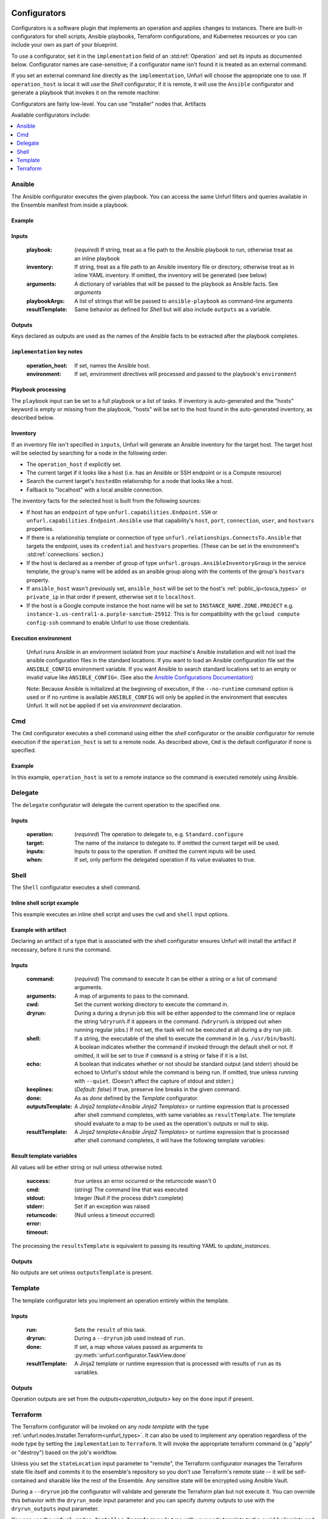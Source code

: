 ===============
Configurators
===============

Configurators is a software plugin that implements an operation and applies changes to instances. There are built-in configurators for shell scripts, Ansible playbooks, Terraform configurations, and Kubernetes resources or you can include your own as part of your blueprint.

To use a configurator, set it in the ``implementation`` field of an :std:ref:`Operation`
and set its inputs as documented below. Configurator names are case-sensitive;
if a configurator name isn't found it is treated as an external command.

If you set an external command line directly as the ``implementation``, Unfurl will choose the appropriate one to use.
If ``operation_host`` is local it will use the `Shell` configurator, if it is remote,
it will use the ``Ansible`` configurator and generate a playbook that invokes it on the remote machine:

.. tab-set-code::

  .. code-block:: YAML

    apiVersion: unfurl/v1alpha1
    kind: Ensemble
    spec:
      service_template:
        topology_template:
          node_templates:
            test_remote:
              type: tosca:Root
              interfaces:
                Standard:
                  configure: echo "abbreviated configuration"

  .. literalinclude:: ./examples/configurators-1.py
    :language: python


Configurators are fairly low-level. You can use "Installer" nodes that. Artifacts

Available configurators include:

.. contents::
   :local:
   :depth: 1

.. _ansible:

Ansible
========

The Ansible configurator executes the given playbook. You can access the same Unfurl filters and queries available in the Ensemble manifest from inside a playbook.

Example
-------

.. tab-set-code::

  .. code-block:: YAML

    apiVersion: unfurl/v1alpha1
    kind: Ensemble
    spec:
      service_template:
        topology_template:
          node_templates:
            test_remote:
              type: tosca:Root
              interfaces:
                Standard:
                  configure:
                    implementation: Ansible
                    inputs:
                      playbook:
                        # quote this yaml so its templates are not evaluated before we pass it to Ansible
                        q:
                          - set_fact:
                              fact1: "{{ '.name' | eval }}"
                          - name: Hello
                            command: echo "{{ fact1 }}"
                    outputs:
                      fact1:

  .. literalinclude:: ./examples/configurators-2.py
    :language: python

Inputs
------

  :playbook: (*required*) If string, treat as a file path to the Ansible playbook to run, otherwise treat as an inline playbook
  :inventory: If string, treat as a file path to an Ansible inventory file or directory, otherwise treat as in inline YAML inventory.
              If omitted, the inventory will be generated (see below)
  :arguments: A dictionary of variables that will be passed to the playbook as Ansible facts. See `arguments`
  :playbookArgs: A list of strings that will be passed to ``ansible-playbook`` as command-line arguments
  :resultTemplate: Same behavior as defined for `Shell` but will also include ``outputs`` as a variable.

Outputs
-------

Keys declared as outputs are used as the names of the Ansible facts to be extracted after the playbook completes.

``implementation`` key notes
-----------------------------

  :operation_host: If set, names the Ansible host.
  :environment: If set, environment directives will processed and passed to the playbook's ``environment``


Playbook processing
-------------------

The ``playbook`` input can be set to a full playbook or a list of tasks. If inventory is auto-generated and the "hosts" keyword is empty or missing from the playbook, "hosts" will be set to the host found in the auto-generated inventory, as described below.


Inventory
---------

If an inventory file isn't specified in ``inputs``, Unfurl will generate an Ansible inventory for the target host. The target host will be selected by searching for a node in the following order:

* The ``operation_host`` if explicitly set.
* The current target if it looks like a host (i.e. has an Ansible or SSH endpoint or is a Compute resource)
* Search the current target's ``hostedOn`` relationship for a node that looks like a host.
* Fallback to "localhost" with a local ansible connection.

The inventory facts for the selected host is built from the following sources:

* If host has an ``endpoint`` of  type ``unfurl.capabilities.Endpoint.SSH`` or ``unfurl.capabilities.Endpoint.Ansible`` use that capability's ``host``, ``port``, ``connection``, ``user``, and ``hostvars`` properties.
* If there is a relationship template or connection of
  type ``unfurl.relationships.ConnectsTo.Ansible`` that targets the endpoint, uses its ``credential`` and ``hostvars`` properties. (These can be set in the environment's :std:ref:`connections` section.)
* If the host is declared as a member of group of type ``unfurl.groups.AnsibleInventoryGroup`` in the service template,
  the group's name will be added as an ansible group along with the contents of the group's ``hostvars`` property.
* If ``ansible_host`` wasn't previously set, ``ansible_host`` will be set to the host's :ref:`public_ip<tosca_types>` or ``private_ip`` in that order if present, otherwise set it to ``localhost``.
* If the host is a Google compute instance the host name will be set to ``INSTANCE_NAME.ZONE.PROJECT`` e.g. ``instance-1.us-central1-a.purple-sanctum-25912``. This is for compatibility with the ``gcloud compute config-ssh`` command to enable Unfurl to use those credentials.

Execution environment
---------------------

  Unfurl runs Ansible in an environment isolated from your machine's Ansible installation
  and will not load the ansible configuration files in the standard locations.
  If you want to load an Ansible configuration file set the ``ANSIBLE_CONFIG`` environment variable.
  If you want Ansible to search standard locations set to an empty or invalid value like ``ANSIBLE_CONFIG=``.
  (See also the `Ansible Configurations Documentation`_)

  Note: Because Ansible is initialized at the beginning of execution,
  if the ``--no-runtime`` command option is used or if no runtime is available
  ``ANSIBLE_CONFIG`` will only be applied in the environment that executes Unfurl.
  It will not be applied if set via `environment` declaration.

  .. _Ansible Configurations Documentation: https://docs.ansible.com/ansible/latest/reference_appendices/config.html#the-configuration-file.


Cmd
====

The ``Cmd`` configurator executes a shell command using either the `shell` configurator
or the `ansible` configurator for remote execution if the ``operation_host`` is set to a remote node.
As described above, ``Cmd`` is the default configurator if none is specified.

Example
-------

In this example, ``operation_host`` is set to a remote instance so the command is executed remotely using Ansible.

.. tab-set-code::

  .. code-block:: YAML

    apiVersion: unfurl/v1alpha1
    kind: Ensemble
    spec:
      service_template:
        topology_template:
          node_templates:
            test_remote:
              type: tosca:Root
              interfaces:
                Standard:
                  configure:
                    implementation:
                      primary: Cmd
                      operation_host: staging.example.com
                    inputs:
                      cmd: echo "test"

  .. literalinclude:: ./examples/configurators-3.py
    :language: python

Delegate
========

The ``delegate`` configurator will delegate the current operation to the specified one.

Inputs
------

  :operation:  (*required*) The operation to delegate to, e.g. ``Standard.configure``
  :target: The name of the instance to delegate to. If omitted the current target will be used.
  :inputs: Inputs to pass to the operation. If omitted the current inputs will be used.
  :when: If set, only perform the delegated operation if its value evaluates to true.


.. _shell_configurator:

Shell
=====

The ``Shell`` configurator executes a shell command.

Inline shell script example
---------------------------

This example executes an inline shell script and uses the ``cwd`` and ``shell`` input options.

.. tab-set-code::

  .. code-block:: YAML

      apiVersion: unfurl/v1alpha1
      kind: Ensemble
      spec:
        service_template:
          topology_template:
            node_templates:
              shellscript-example:
                type: tosca:Root
                interfaces:
                  Standard:
                    configure:
                      implementation: |
                        if ! [ -x "$(command -v testvars)" ]; then
                          source testvars.sh
                        fi
                      inputs:
                          cwd: '{{ "project" | get_dir }}'
                          keeplines: true
                          # our script requires bash
                          shell: '{{ "bash" | which }}'

  .. literalinclude:: ./examples/configurators-4.py
    :language: python


Example with artifact
---------------------

Declaring an artifact of a type that is associated with the shell configurator
ensures Unfurl will install the artifact if necessary, before it runs the command.

.. tab-set-code::

  .. literalinclude:: ./examples/configurators-5.yaml
    :language: yaml

  .. literalinclude:: ./examples/configurators-5.py
    :language: python

Inputs
------

  :command: (*required*) The command to execute It can be either a string or a list of command arguments.
  :arguments: A map of arguments to pass to the command.
  :cwd:  Set the current working directory to execute the command in.
  :dryrun: During a during a dryrun job this will be either appended to the command line
           or replace the string ``%dryrun%`` if it appears in the command. (``%dryrun%`` is stripped out when running regular jobs.)
           If not set, the task will not be executed at all during a dry run job.
  :shell: If a string, the executable of the shell to execute the command in (e.g. ``/usr/bin/bash``).
          A boolean indicates whether the command if invoked through the default shell or not.
          If omitted, it will be set to true if ``command`` is a string or false if it is a list.
  :echo: A boolean that indicates whether or not should be standard output (and stderr)
         should be echoed to Unfurl's stdout while the command is being run.
         If omitted, true unless running with ``--quiet``.
         (Doesn't affect the capture of stdout and stderr.)

  :keeplines: (*Default: false*) If true, preserve line breaks in the given command.
  :done: As as `done` defined by the `Template` configurator.
  :outputsTemplate: A `Jinja2 template<Ansible Jinja2 Templates>` or runtime expression that is processed after shell command completes, with same variables as ``resultTemplate``. The template should evaluate to a map to be used as the operation's outputs or null to skip.
  :resultTemplate: A `Jinja2 template<Ansible Jinja2 Templates>` or runtime expression that is processed after shell command completes, it will have the following template variables:

.. _resulttemplate:

Result template variables
-------------------------
All values will be either string or null unless otherwise noted.

  :success: *true* unless an error occurred or the returncode wasn't 0
  :cmd: (string) The command line that was executed
  :stdout:
  :stderr:
  :returncode: Integer (Null if the process didn't complete)
  :error: Set if an exception was raised
  :timeout: (Null unless a timeout occurred)

The processing the ``resultsTemplate`` is equivalent to passing its resulting YAML to `update_instances`.

Outputs
-------

No outputs are set unless ``outputsTemplate`` is present.

Template
=========

The template configurator lets you implement an operation entirely within the template.

Inputs
------

  :run:  Sets the ``result`` of this task.
  :dryrun: During a ``--dryrun`` job used instead of ``run``.
  :done:  If set, a map whose values passed as arguments to :py:meth:`unfurl.configurator.TaskView.done`
  :resultTemplate: A Jinja2 template or runtime expression that is processed with results of ``run`` as its variables.

Outputs
-------

Operation outputs are set from the `outputs<operation_outputs>` key on the ``done`` input if present.

.. _terraform:

Terraform
==========

The Terraform configurator will be invoked on any `node template` with the type :ref:`unfurl.nodes.Installer.Terraform<unfurl_types>`.
It can also be used to implement any operation regardless of the node type by setting the ``implementation`` to ``Terraform``.
It will invoke the appropriate terraform command (e.g "apply" or "destroy") based on the job's workflow.

Unless you set the ``stateLocation`` input parameter to "remote", the Terraform configurator manages the Terraform state file itself
and commits it to the ensemble's repository so you don't use Terraform's remote state -- it will be self-contained and sharable like the rest of the Ensemble.
Any sensitive state will be encrypted using Ansible Vault.

During a ``--dryrun`` job the configurator will validate and generate the Terraform plan but not execute it. You can override this behavior with the ``dryrun_mode`` input parameter and you can specify dummy outputs to use with the ``dryrun_outputs`` input parameter.

You can use the ``unfurl.nodes.Installer.Terraform`` node type with your node template to the avoid boilerplate and set the needed inputs.

Example
-------

.. tab-set-code::

  .. literalinclude:: ./examples/configurators-6.yaml
    :language: yaml

  .. literalinclude:: ./examples/configurators-6.py
    :language: python

Inputs
------

  :main: The contents of the root Terraform module or a path to a directory containing the Terraform configuration. If it is a directory path, the configurator will treat it as a local Terraform module. Otherwise, if ``main`` is a string it will be treated as HCL and if it is a map, it will be written out as JSON. (See the note below about HCL in YAML.) If omitted, the configurator will look in ``get_dir("spec.home")`` for the Terraform configuration.
  :tfvars: A map of Terraform variables to passed to the main Terraform module or a string equivalent to ".tfvars" file.
  :stateLocation: If set to "secrets" (the default) the Terraform state file will be encrypted and saved into the instance's "secrets" folder.
                  If set to "artifacts", it will be saved in the instance's "artifacts" folder with only sensitive values encrypted inline.
                  If set to "remote", Unfurl will not manage the Terraform state at all.
  :command: Path to the ``terraform`` executable. Default: "terraform"
  :dryrun_mode: How to run during a dry run job. If set to "plan" just generate the Terraform plan. If set to "real", run the task without any dry run logic. Default: "plan"
  :dryrun_outputs: During a dry run job, this map of outputs will be used simulate the task's outputs (otherwise outputs will be empty).
  :resultTemplate: A Jinja2 template or runtime expression that is processed with the Terraform state JSON file as its variables as well as the `resultTemplate` variables documented above for `Shell`.
     See the Terraform providers' schema documentation for details but top-level keys will include "resources" and "outputs".

Outputs
-------

Specifies which outputs defined by the Terraform module that will be set as the operation's outputs. If omitted and the Terraform configuration is specified inline, all of the Terraform outputs will be included. But if a Terraform configuration directory was specified instead, its outputs need to be declared here to be exposed.

``tfvar`` and ``tfoutput`` Metadata
-----------------------------------

You can automatically map properties and attributes to a Terraform variables and outputs by setting ``tfvar`` and ``tfoutput`` keys in the property and attribute metadata, respectively. For example:

.. tab-set-code::

  .. literalinclude:: ./examples/configurators-6b.yaml
    :language: yaml

  .. literalinclude:: ./examples/configurators-6b.py
    :language: python

Environment Variables
---------------------

If the ``TF_DATA_DIR`` environment variable is not defined it will be set to ``.terraform`` relative to the current working directory.

Note on HCL in YAML
-------------------

The json representation of the Terraform's HashiCorp Configuration Language (HCL) is quite readable when serialized as YAML:

Example 1: variable declaration

.. code-block::

  variable "example" {
    default = "hello"
  }

Becomes:

.. code-block:: YAML

  variable:
    example:
      default: hello

Example 2: Resource declaration

.. code-block::

  resource "aws_instance" "example" {
    instance_type = "t2.micro"
    ami           = "ami-abc123"
  }

becomes:

.. code-block:: YAML

  resource:
    aws_instance:
     example:
      instance_type: t2.micro
      ami:           ami-abc123

Example 3: Resource with multiple provisioners

.. code-block::

  resource "aws_instance" "example" {
    provisioner "local-exec" {
      command = "echo 'Hello World' >example.txt"
    }
    provisioner "file" {
      source      = "example.txt"
      destination = "/tmp/example.txt"
    }
    provisioner "remote-exec" {
      inline = [
        "sudo install-something -f /tmp/example.txt",
      ]
    }
  }

Multiple provisioners become a list:

.. code-block:: YAML

  resource:
    aws_instance:
      example:
        provisioner:
          - local-exec
              command: "echo 'Hello World' >example.txt"
          - file:
              source: example.txt
              destination: /tmp/example.txt
          - remote-exec:
              inline: ["sudo install-something -f /tmp/example.txt"]

You can convert HCL to JSON and YAML using tools like `hcl2json <https://github.com/tmccombs/hcl2json>`_ and `yq <https://github.com/mikefarah/yq/>`_, for example:

.. code-block:: shell

  hcl2json main.tf | yq -P -oyaml

Expressing terraform modules as YAML or JSON instead of HCL exposes the terraform in a structured way, making it easier to provide extensibility.
For example a subtype node template or artifact could add or update terraform resources defined on the base type: In the example below, a derived could redefines its base type's "main" property without have to replace the entire definition by using Ansible Jinja2's combine filter :

  main: "{{ combine('.super::main' | eval,  SELF.custom_changes, recursive=True, list_merge='append_rp') }}"

==================
Installers
==================

Installer node types already have operations defined.
You just need to import the service template containing the TOSCA type definitions and
declare node templates with the needed properties and operation inputs.

.. contents::
   :local:
   :depth: 1

.. _docker_configurator:

Docker
======

Required TOSCA import: ``configurators/templates/docker.yaml`` (in the ``unfurl`` repository)

unfurl.nodes.Container.Application.Docker
-----------------------------------------

TOSCA node type that represents a Docker container.

artifacts
~~~~~~~~~

  :image: (*required*) An artifact of type ``tosca.artifacts.Deployment.Image.Container.Docker``

By default, the configurator will assume the image is in `<https://registry.hub.docker.com>`_.
If the image is in a different registry you can declare it as a repository and have the ``image`` artifact reference that repository.

Inputs
-------

 :configuration:  A map that will included as parameters to Ansible's Docker container module
    They are enumerated `here <https://docs.ansible.com/ansible/latest/collections/community/docker/docker_container_module.html#ansible-collections-community-docker-docker-container-module#parameters>`_

Example
-------

.. tab-set-code::

  .. literalinclude:: ./examples/configurators-7.yaml
    :language: yaml

  .. literalinclude:: ./examples/configurators-7.py
    :language: python

DNS
====

The DNS installer support nearly all major DNS providers using `OctoDNS <https://github.com/octodns/octodns>`_.

Required TOSCA import: ``configurators/templates/dns.yaml`` (in the ``unfurl`` repository)

unfurl.nodes.DNSZone
---------------------

TOSCA node type that represents a DNS zone.

Properties
~~~~~~~~~~

  :name: (*required*) DNS hostname of the zone (should end with ".").
  :provider: (*required*) A map containing the `OctoDNS provider <https://github.com/octodns/octodns#supported-providers>`_ configuration
  :records: A map of DNS records to add to the zone (default: an empty map)
  :exclusive: Set to true if the zone is exclusively managed by this instance (removes unrecognized records) (default: false)

Attributes
~~~~~~~~~~

  :zone: A map containing the records found in the live zone
  :managed_records: A map containing the current records that are managed by this instance


unfurl.relationships.DNSRecords
-------------------------------

TOSCA relationship type to connect a DNS record to a DNS zone.
The DNS records specified here will be added, updated or removed from the zone when the relationship is established, changed or removed.

Properties
~~~~~~~~~~

  :records: (*required*) A map containing the DNS records to add to the zone.

Example
-------

.. tab-set-code::

  .. literalinclude:: ./examples/configurators-8.yaml
    :language: yaml

  .. literalinclude:: ./examples/configurators-8.py
    :language: python

.. _helm:

Helm
====

Requires Helm 3, which will be installed automatically if missing.

Required TOSCA import: ``configurators/templates/helm.yaml`` (in the ``unfurl`` repository)

unfurl.nodes.HelmRelease
------------------------

TOSCA type that represents a Helm release.
Deploying or discovering a Helm release will add to the ensemble any Kubernetes resources managed by that release.

Requirements
~~~~~~~~~~~~

  :host: A node template of type ``unfurl.nodes.K8sNamespace``
  :repository: A node template of type ``unfurl.nodes.HelmRepository``

Properties
~~~~~~~~~~

  :release_name: (*required*) The name of the helm release
  :chart: The name of the chart (default: the instance name)
  :chart_values: A map of chart values

Inputs
~~~~~~
  All operations can be passed the following input parameters:

  :flags: A list of flags to pass to the ``helm`` command

unfurl.nodes.HelmRepository
---------------------------

TOSCA node type that represents a Helm repository.

Properties
~~~~~~~~~~

  :name: The name of the repository (default: the instance name)
  :url: (*required*) The URL of the repository


.. _kubernetes:

Kubernetes
==========

Use these types to manage Kubernetes resources.

unfurl.nodes.K8sCluster
-----------------------

TOSCA type that represents a Kubernetes cluster. Its attributes are set by introspecting the current Kubernetes connection (``unfurl.relationships.ConnectsTo.K8sCluster``).
There are no default implementations defined for creating or destroying a cluster.

Attributes
~~~~~~~~~~

 :apiServer: The url used to connect to the cluster's api server.

unfurl.nodes.K8sNamespace
-------------------------

Represents a Kubernetes namespace. Destroying a namespace deletes any resources in it.
Derived from ``unfurl.nodes.K8sRawResource``.

Requirements
~~~~~~~~~~~~

  :host: A node template of type ``unfurl.nodes.K8sCluster``

Properties
~~~~~~~~~~

  :name: The name of the namespace.


unfurl.nodes.K8sResource
------------------------

Requirements
~~~~~~~~~~~~

  :host: A node template of type ``unfurl.nodes.K8sNamespace``

Properties
~~~~~~~~~~

  :definition: (map or string) The YAML definition for the Kubernetes resource.

Attributes
~~~~~~~~~~

  :apiResource: (map) The YAML representation for the resource as retrieved from the Kubernetes cluster.
  :name: (string) The Kubernetes name of the resource.

unfurl.nodes.K8sSecretResource
------------------------------

Represents a Kubernetes secret. Derived from ``unfurl.nodes.K8sResource``.

Requirements
~~~~~~~~~~~~

  :host: A node template of type ``unfurl.nodes.K8sNamespace``

Properties
~~~~~~~~~~

  :data: (map) Name/value pairs that define the secret. Values will be marked as sensitive.

Attributes
~~~~~~~~~~

  :apiResource: (map) The YAML representation for the resource as retrieved from the Kubernetes cluster.  Data values will be marked as sensitive.
  :name: (string) The Kubernetes name of the resource.

unfurl.nodes.K8sRawResource
---------------------------

A Kubernetes resource that isn't part of a namespace.

Requirements
~~~~~~~~~~~~

  :host: A node template of type ``unfurl.nodes.K8sCluster``

Properties
~~~~~~~~~~

  :definition: (map or string) The YAML definition for the Kubernetes resource.

Attributes
~~~~~~~~~~

  :apiResource: (map) The YAML representation for the resource as retrieved from the Kubernetes cluster.
  :name: (string) The Kubernetes name of the resource.

.. _sup:

Supervisor
==========

`Supervisor <http://supervisord.org>`_ is a light-weight process manager that is useful when you want to run local development instances of server applications.

Required TOSCA import: ``configurators/templates/supervisor.yaml`` (in the ``unfurl`` repository)

unfurl.nodes.Supervisor
-----------------------

TOSCA type that represents an instance of Supervisor process manager. Derived from ``tosca.nodes.SoftwareComponent``.

properties
~~~~~~~~~~

 :homeDir: (string) The location the Supervisor configuration directory (default: ``{get_dir: local}``)
 :confFile: (string) Name of the confiration file to create (default: ``supervisord.conf``)
 :conf: (string) The `supervisord configuration <http://supervisord.org/configuration.html>`_. A default one will be generated if omitted.

unfurl.nodes.ProcessController.Supervisor
-----------------------------------------

TOSCA type that represents a process ("program" in supervisord terminology) that is managed by a Supervisor instance. Derived from ``unfurl.nodes.ProcessController``.

.. _sup_requirements:

requirements
~~~~~~~~~~~~

  :host: A node template of type ``unfurl.nodes.Supervisor``.

properties
~~~~~~~~~~

  :name: (string) The name of this program.
  :program: (map) A map of `settings <http://supervisord.org/configuration.html#program-x-section-values>`_ for this program.


=============
Artifacts
=============

Instead of setting an operation's implementation to a configurator, you can set it to an `artifact`.
Using an artifact allows you to reuse an implementation with more than one operation. For example, you can create artifacts for specific Terraform modules, Ansible playbooks, or executables.

You define an ``execute`` operation on an artifact's type or template definition to specify the inputs and outputs that can be passed to the artifacts configurator. How the inputs and outputs are used depends on the artifact's type. For example, with a Terraform module artifact, its inputs will be used as the Terraform module's variables and its outputs the Terraform module's outputs. Or with a shell executable artifact, the inputs specify the command line arguments passed to the executable.

The example below declares an artifact that represents shell script and shows how an operation can invoke the artifact and pass values to artifact itself.

.. tab-set-code::

  .. literalinclude:: ./examples/artifact2.py
    :language: python

  .. literalinclude:: ./examples/artifact2.yaml
    :language: yaml

Arguments
=========

When an artifact is assigned as an operation's implementation, the operation `arguments` are passed to the artifact as the execute operation's inputs.

If ``arguments`` isn't explicitly declared as an operation input, one will be created:

* input defaults defined on the execution operation
* properties mapped to on the node or on the implementation artifact (see `Shared Properties`)
* operation inputs listed in "arguments" metadata key, if set. The Python DSL sets this based on the call to the ``execute`` method, as shown in the example above.
* if "arguments" metadata key is missing, operation inputs with the same name as above inputs or the execute operation's input definitions.

If an operation input with the same name as an execute input override any execute arguments and it is a validation error inputs doesn't meet the arguments input spec requirement (and the Python DSL will report a static type error).

Shared Properties
=================

In the Python DSL, TOSCA types can inherit from :py:class:`tosca.ToscaInputs` and  :py:class:`tosca.ToscaOutputs` classes using multiple inheritance and their fields will be inherited as TOSCA properties and attributes respectively. If an execute operation uses ToscaInputs as an argument in its method signature, any node or artifact that inherit that ToscaInputs class will have those properties passed as arguments. This way implementation definitions stay in sync with the nodes that use them.

In YAML, you can do the equivalent by adding a ``input_match`` metadata key to those properties to indicate they should be treated as arguments to operations. When invoking an operation, any property on the node or on the implementation artifact has that set will be added arguments. Its value can be a boolean or the name of an artifact to indicate that it should only be passed as arguments to operations that use that artifact. You can also control with properties are passed as arguments by adding an ``input_match`` metadata key to the artifact ``execute`` interface's metadata -- if set, only properties with matching ``input_match`` values will be set.  The YAML generated by the Python DSL uses that mechanism as the example below shows:

.. tab-set-code::

  .. literalinclude:: ./examples/shared-properties.py
    :language: python

  .. literalinclude:: ./examples/shared-properties.yaml
    :language: yaml

Abstract artifacts
==================

You can define abstract artifact types that just define the inputs and outputs it expects by defining an artifact type with an ``execute`` operation that doesn't have an implementation declared. Artifacts can implement that by, for example, by using multiple inheritance to inherit both the abstract artifact type and a concrete artifact type like ``unfurl.artifacts.TerraformModule``.

This way a node type can declare operations with abstract artifacts and node templates or a node subclass can set a concrete artifact without having to reimplement the operations that use it -- with the assurance that the static type checker will check that operation signatures are compatible.
